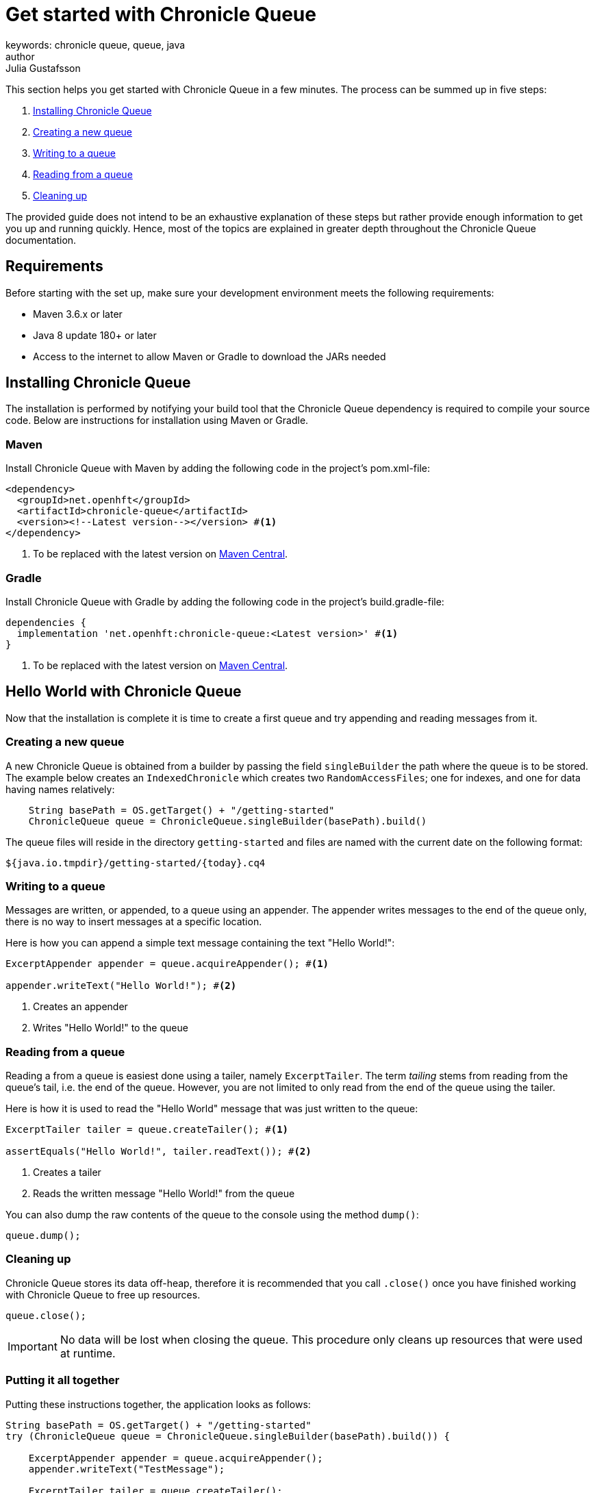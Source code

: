 = Get started with Chronicle Queue
keywords: chronicle queue, queue, java
author: Julia Gustafsson
:reftext: Get started with Chronicle Queue
:navtitle: Get started with Chronicle Queue
:source-highlighter: highlight.js

This section helps you get started with Chronicle Queue in a few minutes. The process can be summed up in five steps:

. <<Installing Chronicle Queue>>
. <<Creating a new queue>>
. <<Writing to a queue>>
. <<Reading from a queue>>
. <<Cleaning up>>

The provided guide does not intend to be an exhaustive explanation of these steps but rather provide enough information to get you up and running quickly. Hence, most of the topics are explained in greater depth throughout the Chronicle Queue documentation.

== Requirements
Before starting with the set up, make sure your development environment meets the following requirements:

* Maven 3.6.x or later
* Java 8 update 180+ or later
* Access to the internet to allow Maven or Gradle to download the JARs needed

== Installing Chronicle Queue
The installation is performed by notifying your build tool that the Chronicle Queue dependency is required to compile your source code. Below are instructions for installation using Maven or Gradle.

=== Maven
Install Chronicle Queue with Maven by adding the following code in the project's pom.xml-file:

[source,xml]
----
<dependency>
  <groupId>net.openhft</groupId>
  <artifactId>chronicle-queue</artifactId>
  <version><!--Latest version--></version> #<1>
</dependency>
----
<1> To be replaced with the latest version on link:https://search.maven.org/artifact/net.openhft/chronicle-queue[Maven Central].

=== Gradle
Install Chronicle Queue with Gradle by adding the following code in the project's build.gradle-file:

[source, yaml]
----
dependencies {
  implementation 'net.openhft:chronicle-queue:<Latest version>' #<1>
}
----
<1> To be replaced with the latest version on link:https://search.maven.org/artifact/net.openhft/chronicle-queue[Maven Central].

== Hello World with Chronicle Queue
Now that the installation is complete it is time to create a first queue and try appending and reading messages from it.

=== Creating a new queue
A new Chronicle Queue is obtained from a builder by passing the field `singleBuilder` the path where the queue is to be stored. The example below creates an `IndexedChronicle` which creates two `RandomAccessFiles`; one for indexes, and one for data having names relatively:

[source, java]
----
    String basePath = OS.getTarget() + "/getting-started"
    ChronicleQueue queue = ChronicleQueue.singleBuilder(basePath).build()
----

The queue files will reside in the directory `getting-started` and files are named with the current date on the following format:

[source, shell script]
----
${java.io.tmpdir}/getting-started/{today}.cq4
----

=== Writing to a queue
Messages are written, or appended, to a queue using an appender. The appender writes messages to the end of the queue only, there is no way to insert messages at a specific location.

Here is how you can append a simple text message containing the text "Hello World!":
[source, java]
----
ExcerptAppender appender = queue.acquireAppender(); #<1>

appender.writeText("Hello World!"); #<2>
----
<1> Creates an appender
<2> Writes "Hello World!" to the queue

=== Reading from a queue
Reading a from a queue is easiest done using a tailer, namely `ExcerptTailer`. The term _tailing_ stems from reading from the queue's tail, i.e. the end of the queue. However, you are not limited to only read from the end of the queue using the tailer.

Here is how it is used to read the "Hello World" message that was just written to the queue:

[source, java]
----
ExcerptTailer tailer = queue.createTailer(); #<1>

assertEquals("Hello World!", tailer.readText()); #<2>
----
<1> Creates a tailer
<2> Reads the written message "Hello World!" from the queue

You can also dump the raw contents of the queue to the console using the method `dump()`:

[source, java]
----
queue.dump();
----

=== Cleaning up
Chronicle Queue stores its data off-heap, therefore it is recommended that you call `.close()` once you have finished working with Chronicle Queue to free up resources.

[source, java]
----
queue.close();
----

IMPORTANT: No data will be lost when closing the queue. This procedure only cleans up resources that were used at runtime.

=== Putting it all together

Putting these instructions together, the application looks as follows:

[source, java]
----
String basePath = OS.getTarget() + "/getting-started"
try (ChronicleQueue queue = ChronicleQueue.singleBuilder(basePath).build()) {

    ExcerptAppender appender = queue.acquireAppender();
    appender.writeText("TestMessage");

    ExcerptTailer tailer = queue.createTailer();
    assertEquals("TestMessage", tailer.readText());

    queue.close();
}
----



